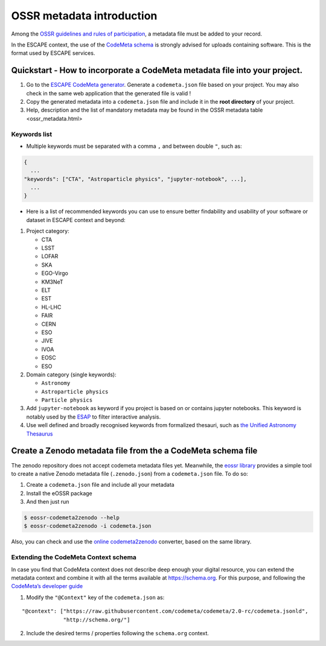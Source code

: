 OSSR metadata introduction
==========================

Among the `OSSR guidelines and rules of
participation <http://purl.org/escape/ossr>`__, a metadata file must be added to your record.

In the ESCAPE context, the use of the `CodeMeta
schema <https://codemeta.github.io/>`__ is strongly advised for uploads
containing software. This is the format used by ESCAPE services.


Quickstart - How to incorporate a CodeMeta metadata file into your project.
---------------------------------------------------------------------------

1. Go to the `ESCAPE CodeMeta
   generator <https://escape2020.pages.in2p3.fr/wp3/codemeta-generator/>`__.
   Generate a ``codemeta.json`` file based on your project. You may also check in the same web application that the generated file is valid !

2. Copy the generated metadata into a ``codemeta.json`` file and include
   it in the **root directory** of your project.

3. Help, description and the list of mandatory metadata may be found in the OSSR metadata table <ossr_metadata.html>


Keywords list
~~~~~~~~~~~~~

* Multiple keywords must be separated with a comma ``,`` and between double ``"``, such as:

.. code:: json

    {
      ...
    "keywords": ["CTA", "Astroparticle physics", "jupyter-notebook", ...],
      ...
    }

* Here is a list of recommended keywords you can use to ensure better findability and usability of your software or dataset in ESCAPE context and beyond:

#. Project category:

   -  CTA
   -  LSST
   -  LOFAR
   -  SKA
   -  EGO-Virgo
   -  KM3NeT
   -  ELT
   -  EST
   -  HL-LHC
   -  FAIR
   -  CERN
   -  ESO
   -  JIVE
   -  IVOA
   -  EOSC
   -  ESO

#. Domain category (single keywords):

   -  ``Astronomy``
   -  ``Astroparticle physics``
   -  ``Particle physics``

#. Add ``jupyter-notebook`` as keyword if you project is based on or contains jupyter notebooks. This keyword is notably used by the `ESAP <https://projectescape.eu/services/esfri-science-analysis-platform>`_ to filter interactive analysis.

#. Use well defined and broadly recognised keywords from formalized thesauri, such as `the Unified Astronomy Thesaurus <https://astrothesaurus.org/>`_


Create a Zenodo metadata file from the a CodeMeta schema file
-------------------------------------------------------------

The zenodo repository does not accept codemeta metadata files yet.
Meanwhile, the `eossr
library <https://gitlab.in2p3.fr/escape2020/wp3/eossr>`__ provides a
simple tool to create a native Zenodo metadata file (``.zenodo.json``)
from a ``codemeta.json`` file. To do so:

1. Create a ``codemeta.json`` file and include all your metadata

2. Install the eOSSR package

3. And then just run

.. code:: bash

   $ eossr-codemeta2zenodo --help
   $ eossr-codemeta2zenodo -i codemeta.json

Also, you can check and use the `online
codemeta2zenodo <https://escape2020.pages.in2p3.fr/wp3/codemeta2zenodo/codemeta2zenodo.html>`__
converter, based on the same library.


Extending the CodeMeta Context schema
~~~~~~~~~~~~~~~~~~~~~~~~~~~~~~~~~~~~~

In case you find that CodeMeta context does not describe deep enough
your digital resource, you can extend the metadata context and combine
it with all the terms available at
`https://schema.org <https://schema.org/docs/full.html>`__. For this
purpose, and following the `CodeMeta’s developer
guide <https://codemeta.github.io/developer-guide/>`__

1. Modify the ``"@Context"`` key of the ``codemeta.json`` as:

::

   "@context": ["https://raw.githubusercontent.com/codemeta/codemeta/2.0-rc/codemeta.jsonld",
                "http://schema.org/"]

2. Include the desired terms / properties following the ``schema.org``
   context.
